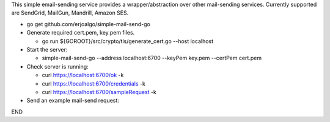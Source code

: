 This simple email-sending service provides a wrapper/abstraction over other mail-sending services. Currently supported are SendGrid, MailGun, Mandrill, Amazon SES.

- go get github.com/erjoalgo/simple-mail-send-go
- Generate required cert.pem, key.pem files.

  - go run ${GOROOT}/src/crypto/tls/generate_cert.go --host localhost
- Start the server:

  - simple-mail-send-go --address localhost:6700 --keyPem key.pem --certPem cert.pem 
- Check server is running:

  - curl https://localhost:6700/ok -k
  - curl https://localhost:6700/credentials -k 
  - curl https://localhost:6700/sampleRequest -k 

- Send an example mail-send request:

.. code:: python
	  curl -d @- -k https://localhost:6700/send <<END
	  {
		    "FromEmail": "me@example.com",
		    "ToEmails": ["you@example.com"],
		    "Subject":  "hola from simple-mail-send-go", 
		    "Credentials": {
			"mandrill": {"apikey":"<key>"},
			"mailgun": {"apikey":"<key>",
				    "domain":"<domain>"},
			"sendgrid": {
			    "user": "<user>", 
			    "passwd":  "<pass>"
			},
			"amazon": {"access-key-id":"<key>", "secret-access-key":"<key>"}
		    }
	}
END
